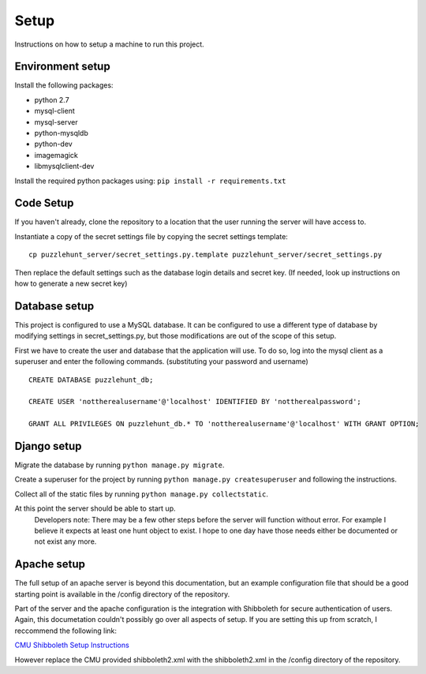 Setup
*********

Instructions on how to setup a machine to run this project.

Environment setup
-----------------

Install the following packages: 

- python 2.7
- mysql-client
- mysql-server
- python-mysqldb
- python-dev
- imagemagick
- libmysqlclient-dev

Install the required python packages using:
``pip install -r requirements.txt``


Code Setup
----------

If you haven't already,
clone the repository to a location that the user running the server will have access to. 

Instantiate a copy of the secret settings file by copying the secret settings template::

	cp puzzlehunt_server/secret_settings.py.template puzzlehunt_server/secret_settings.py

Then replace the default settings such as the database login details  and secret key.
(If needed, look up instructions on how to generate a new secret key)

Database setup
--------------

This project is configured to use a MySQL database.
It can be configured to use a different type of database by modifying settings in secret_settings.py,
but those modifications are out of the scope of this setup.

First we have to create the user and database that the application will use.
To do so, log into the mysql client as a superuser and enter the following commands.
(substituting your password and username)

::

	CREATE DATABASE puzzlehunt_db;

	CREATE USER 'nottherealusername'@'localhost' IDENTIFIED BY 'nottherealpassword';

	GRANT ALL PRIVILEGES ON puzzlehunt_db.* TO 'nottherealusername'@'localhost' WITH GRANT OPTION;

Django setup
------------

Migrate the database by running ``python manage.py migrate``. 

Create a superuser for the project by running ``python manage.py createsuperuser`` and following the instructions.

Collect all of the static files by running ``python manage.py collectstatic``.

At this point the server should be able to start up.
	Developers note: There may be a few other steps before the server will function without error. For example I believe it expects at least one hunt object to exist. I hope to one day have those needs either be documented or not exist any more.

Apache setup
------------

The full setup of an apache server is beyond this documentation, but an example configuration file that should be a good starting point is available in the /config directory of the repository.

Part of the server and the apache configuration is the integration with Shibboleth for secure authentication of users. Again, this documetation couldn't possibly go over all aspects of setup. If you are setting this up from scratch, I reccommend the following link:

`CMU Shibboleth Setup Instructions`_

.. _`CMU Shibboleth Setup Instructions`: http://www.cmu.edu/computing/services/security/identity-access/authentication/how-to/provider-shib.html

However replace the CMU provided shibboleth2.xml with the shibboleth2.xml in the /config directory of the repository.
